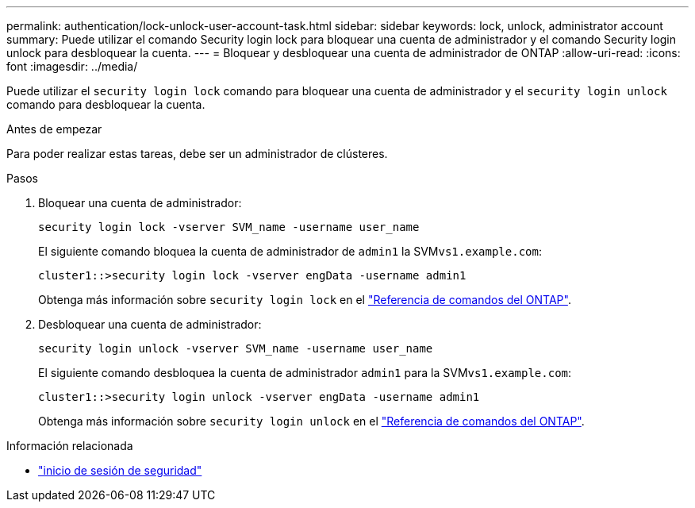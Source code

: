 ---
permalink: authentication/lock-unlock-user-account-task.html 
sidebar: sidebar 
keywords: lock, unlock, administrator account 
summary: Puede utilizar el comando Security login lock para bloquear una cuenta de administrador y el comando Security login unlock para desbloquear la cuenta. 
---
= Bloquear y desbloquear una cuenta de administrador de ONTAP
:allow-uri-read: 
:icons: font
:imagesdir: ../media/


[role="lead"]
Puede utilizar el `security login lock` comando para bloquear una cuenta de administrador y el `security login unlock` comando para desbloquear la cuenta.

.Antes de empezar
Para poder realizar estas tareas, debe ser un administrador de clústeres.

.Pasos
. Bloquear una cuenta de administrador:
+
`security login lock -vserver SVM_name -username user_name`

+
El siguiente comando bloquea la cuenta de administrador de `admin1` la SVM``vs1.example.com``:

+
[listing]
----
cluster1::>security login lock -vserver engData -username admin1
----
+
Obtenga más información sobre `security login lock` en el link:https://docs.netapp.com/us-en/ontap-cli/security-login-lock.html["Referencia de comandos del ONTAP"^].

. Desbloquear una cuenta de administrador:
+
`security login unlock -vserver SVM_name -username user_name`

+
El siguiente comando desbloquea la cuenta de administrador `admin1` para la SVM``vs1.example.com``:

+
[listing]
----
cluster1::>security login unlock -vserver engData -username admin1
----
+
Obtenga más información sobre `security login unlock` en el link:https://docs.netapp.com/us-en/ontap-cli/security-login-unlock.html["Referencia de comandos del ONTAP"^].



.Información relacionada
* link:https://docs.netapp.com/us-en/ontap-cli/search.html?q=security+login["inicio de sesión de seguridad"^]

